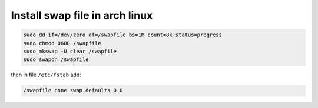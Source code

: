 Install swap file in arch linux
===============================

.. code-block:: shell

    sudo dd if=/dev/zero of=/swapfile bs=1M count=8k status=progress
    sudo chmod 0600 /swapfile
    sudo mkswap -U clear /swapfile
    sudo swapon /swapfile

then in file ``/etc/fstab`` add:

.. code-block:: text

    /swapfile none swap defaults 0 0

